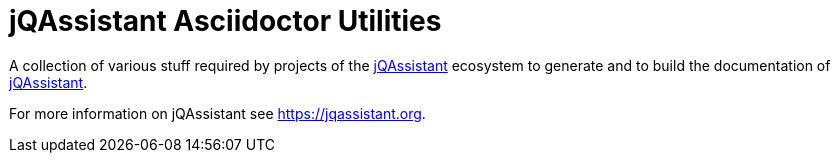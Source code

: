 = jQAssistant Asciidoctor Utilities

A collection of various stuff required by projects of the
https://jqassistant.org[jQAssistant^] ecosystem to generate and
to build the documentation of https://jqassistant.org[jQAssistant^].

For more information on jQAssistant see https://jqassistant.org[^].

